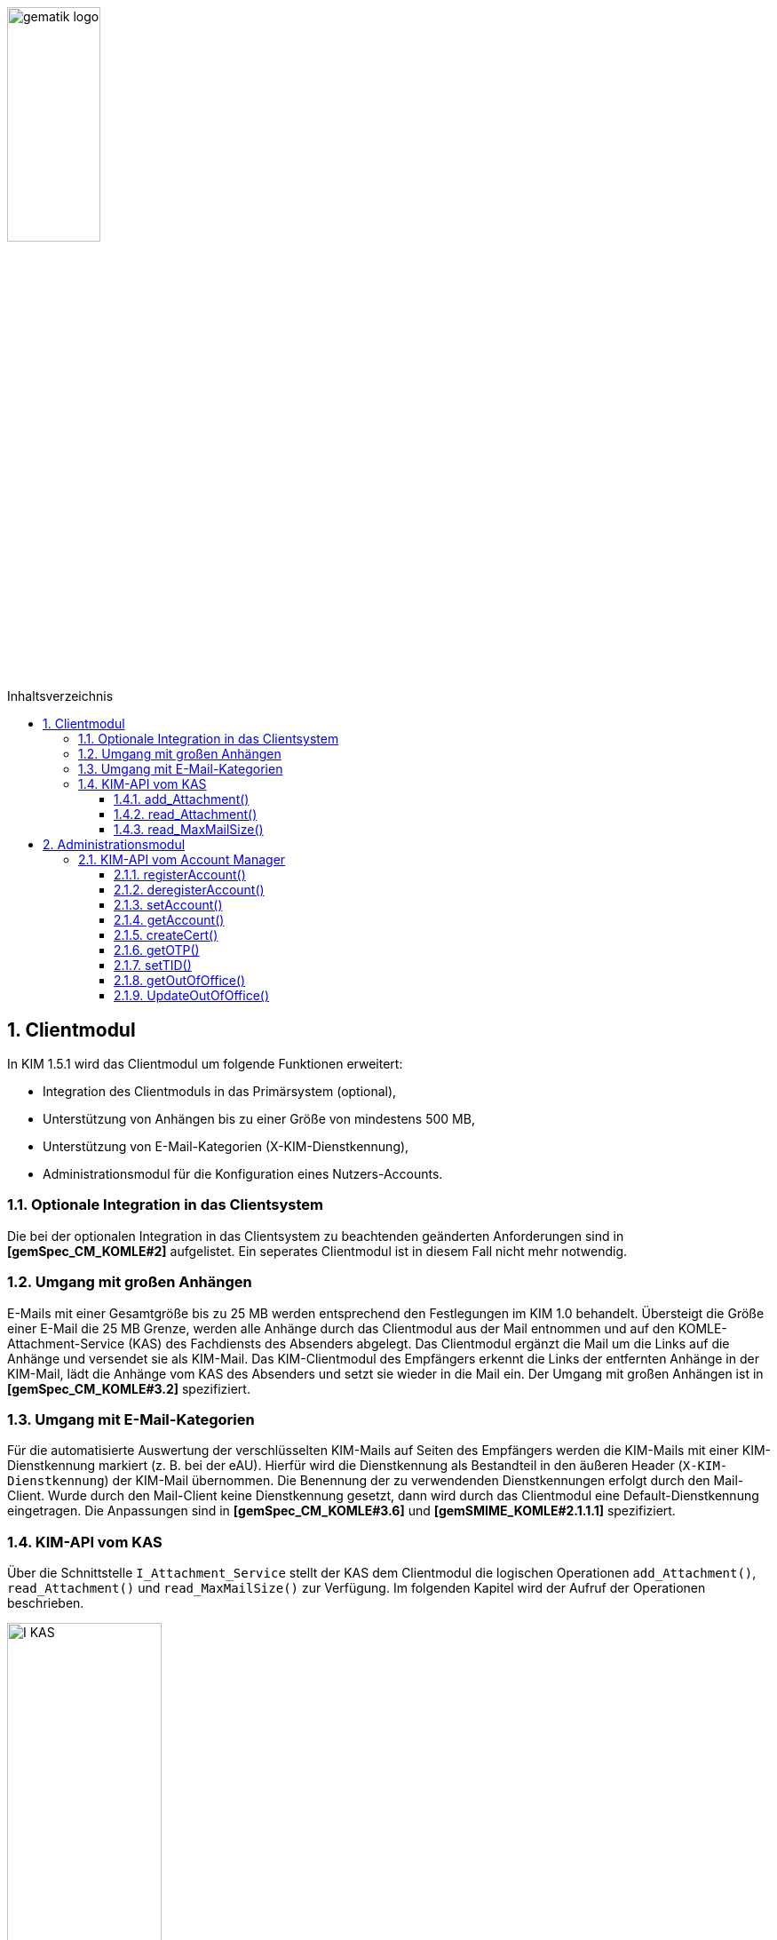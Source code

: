 :imagesdir: ../images
:toc: macro
:toclevels: 3
:toc-title: Inhaltsverzeichnis
:numbered:

image:gematik_logo.jpg[width=35%]

toc::[]


== Clientmodul

In KIM 1.5.1 wird das Clientmodul um folgende Funktionen erweitert: 

* Integration des Clientmoduls in das Primärsystem (optional),
* Unterstützung von Anhängen bis zu einer Größe von mindestens 500 MB,
* Unterstützung von E-Mail-Kategorien (X-KIM-Dienstkennung),
* Administrationsmodul für die Konfiguration eines Nutzers-Accounts. 

=== Optionale Integration in das Clientsystem

Die bei der optionalen Integration in das Clientsystem zu beachtenden geänderten Anforderungen sind in *[gemSpec_CM_KOMLE#2]* aufgelistet. Ein seperates Clientmodul ist in diesem Fall nicht mehr notwendig.

=== Umgang mit großen Anhängen

E-Mails mit einer Gesamtgröße bis zu 25 MB werden entsprechend den Festlegungen im KIM 1.0 behandelt. Übersteigt die Größe einer E-Mail die 25 MB Grenze, werden alle Anhänge durch das Clientmodul aus der Mail entnommen und auf den KOMLE-Attachment-Service (KAS) des Fachdiensts des Absenders abgelegt. Das Clientmodul ergänzt die Mail um die Links auf die Anhänge und versendet sie als KIM-Mail. Das KIM-Clientmodul des Empfängers erkennt die Links der entfernten Anhänge in der KIM-Mail, lädt die Anhänge vom KAS des Absenders und setzt sie wieder in die Mail ein. Der Umgang mit großen Anhängen ist in *[gemSpec_CM_KOMLE#3.2]* spezifiziert.


=== Umgang mit E-Mail-Kategorien

Für die automatisierte Auswertung der verschlüsselten KIM-Mails auf Seiten des Empfängers werden die KIM-Mails mit einer KIM-Dienstkennung markiert (z. B. bei der eAU). Hierfür wird die Dienstkennung als Bestandteil in den äußeren Header (`X-KIM-Dienstkennung`) der KIM-Mail übernommen. Die Benennung der zu verwendenden Dienstkennungen erfolgt durch den Mail-Client. Wurde durch den Mail-Client keine Dienstkennung gesetzt, dann wird durch das Clientmodul eine Default-Dienstkennung eingetragen. Die Anpassungen sind in *[gemSpec_CM_KOMLE#3.6]* und *[gemSMIME_KOMLE#2.1.1.1]* spezifiziert.


=== KIM-API vom KAS 

Über die Schnittstelle `I_Attachment_Service` stellt der KAS dem Clientmodul die logischen Operationen `add_Attachment()`, `read_Attachment()` und `read_MaxMailSize()` zur Verfügung. Im folgenden Kapitel wird der Aufruf der Operationen beschrieben. 

image:I_KAS.png[width=45%] 

==== add_Attachment() +
Mit Hilfe der Opertion `add_Attachment()` wird ein verschlüsselter Anhang unter einem neu erzeugten Freigabe-Link auf dem KAS abgelegt.

*Beispielanfrage*
[cols="h,a"] 
|===
|URI        |https://kas.hersteller.kim.telematik/v2.0/attachment/
|Method     |POST
|Header |
[source, ruby]
----
 Authorization: "Basic Z2VtYXRpazpraW0="
 HTTP-Version: "HTTP/1.1"
 Content-Type: "application/octect-stream"
----
|Body    |
[source, ruby]
----
<Anhang>
----
|===

*Beispielantwort*
[source, ruby]
-----------------
Code: 201
Body:
{
  "Shared-Link":"https://kas.hersteller.kim.telematik/v2.0/attachment/b2deea19-c37f-4ef0-a95f-d4e8b5817824"
}

-----------------

*HTTP-Status Codes:* 
|===
|Status |Bedeutung

|201 | Created +
[small]#Der Anhang wurde erfolgreich unter dem angegebenen Freigabelink hinzugefügt.#
|400  | Bad Request  +
[small]#Fehler in den Eingangsdaten, Beschreibung des Fehlers erfolgt in dem Fehlertext#
|401 | Unauthorized +
[small]#Authentifizierung fehlgeschlagen.#
|413 |Payload Too Large +
[small]#Die maximal zulässige Dokumentengröße wurde überschritten.#
|500 
|Internal Server Error 
|===


*Beispielabfrage:*
[source, bash]
-----------------
curl -X POST "https://kas.hrst1.kim.telematik/v2.0/attachment/" -H  "accept: application/json" -H  "Content-Type: application/octect-stream" -d "{binary-file}"
-----------------


==== read_Attachment() 
Die Opertion `read_Attachment()` gibt den unter einem Freigabelink verschlüsselten Anhang zurück.

*Beispielanfrage*
[cols="h,a"] 
|===
|URI        |https://kas.hersteller.kim.telematik/v2.0/attachment/{attachmentId} +
[normal]#`attachmentId` - Freigabelink, unter dem der Anhang gespeichert wurde#
|Method     |GET
|Header |
[source, ruby]
----
 HTTP-Version: "HTTP/1.1"
----
|Body    |
[source, ruby]
----
<>
----
|===

*Beispielantwort*
[source, ruby]
-----------------
Code: 200
Body: <Anhang>
-----------------

*HTTP-Status Codes:*

|===
|Status |Bedeutung

|200 | OK +
[small]#Anhang wurde erfolgreich heruntergeladen.#
|404 | Not Found +
[small]#Anhang unter dem angegebenen Link nicht gefunden.#
|500 
|Internal Server Error
|===


*Beispielabfrage:*
[source, bash]
-----------------
curl -X GET "https://kas.hersteller.kim.telematik/v2.0/attachment/b2deea19-c37f-4ef0-a95f-d4e8b5817824" -H "accept: application/octect-stream"
----------------- 

==== read_MaxMailSize() 
Die Operation `read_MaxMailSize()` gibt die maximal mögliche Größe einer KIM-E-Mail inklusive aller Anhänge (Base64-kodiert), die der KAS akzeptiert,  zurück. Mit diesem Wert prüft das Clientmodul die Einhaltung der maximalen Mailgröße (die vom Fachdienst-Anbieter definiert wird) für zu sendende Mails. Dieser Wert wird auf dem Fachdienst definiert. Eine Abfrage ist deshalb nicht für jede zu sendende Mail erforderlich (empfohlen wird eine tägliche Abfrage).

*Beispielanfrage*
[cols="h,a"] 
|===
|URI        |https://kas.hersteller.kim.telematik/v2.0/MaxMailSize 
|Method     |GET
|Header |
[source, ruby]
----
 HTTP-Version: "HTTP/1.1"
----
|Body    |
[source, ruby]
----
<>
----
|===


*Beispielantwort:*
[source, ruby]
-----------------
Code: 200
Body:
{
  "MaxMailSize": 524288000
}
-----------------


*HTTP-Status Codes:*

|===
|Status |Bedeutung

|200 | OK +
[small]#Maximale Mail-Größe wird in Bytes zurückgegeben.#
|500
|Internal Server Error    
|===


*Beispielabfrage:*
[source, bash]
-----------------
curl -X GET "https://kas.hersteller.kim.telematik/v2.0/MaxMailSize" -H  "accept: application/json"
----------------- 

== Administrationsmodul

=== KIM-API vom Account Manager

Über die Schnittstelle `I_AccountManager_Service` stellt der Account Manager des KIM-Fachdientes dem Administrationsmodul die logischen Operationen `registerAccount()`, `deregisterAccount()`, `setAccount()`, `getAccount()`, `createCert()`, `getOTP()`, `setTID()`, `getOutOfOffice()` und `updateOutOfOffice()` zur Verfügung. Im folgenden Kapitel wird der Aufruf der Operationen beschrieben. 

image:I_AccountManager.png[width=45%] 

==== registerAccount() +
Mittels der Operation `registerAccount()` wird die Registrierung eines KIM-Teilnehmers am KIM-Fachdienst durchgeführt.

*Beispielanfrage*
[cols="h,a"] 
|===
|URI        |https://account-manager.hersteller.kim.telematik/v2.0/account
|Method     |POST
|Header |
[source, ruby]
----
 HTTP-Version: "HTTP/1.1"
 iniPassword: "gematik"
 Authorization: Bearer eyJhbGciOiJIUzI1NiIXVCJ9TJV...r7E20RMHrHDcEfxjoYZgeFONFh7HgQ
----
|Body    |
[source, ruby]
----
{
  "referenceID": "gematik_01",
  "username": "user@example.com",
  "password": "gematik",
  "kimVersion": "1.5"
}
----
[normal]#`referenceID` - Referenz eines KIM-Teilnehmers# +
[normal]#`username` - E-Mail Adresse eines KIM-Teilnehmers# +
[normal]#`password` - Neues Passwort festlegen# +
[normal]#`kimVersion` - Die vom Clientmodul eingesetzte KIM-Version#
|===

*Beispielantwort:*
[source]
-----------------
Code: 201
-----------------

*HTTP-Status Codes:* + 
|===
|Status |Bedeutung

|201 |Created +
[small]#Account erfolgreich registriert.#
|400 | Bad Request +
[small]#Fehler in den Eingangsdaten, Beschreibung des Fehlers erfolgt in dem Fehlertext.#
|401 |Unauthorized +
[small]#Authentifizierung fehlgeschlagen.#
|409 |Conflict + 
[small]#Konflikt mit einem bereits bestehenden Account mit identischer E-Mail-Adresse.#
|420 |Policy Not Fulfilled +
[small]#Username oder Passwort entsprechen nicht den Regeln.#
|422 |Unprocessable Entity +
[small]#Die KIM-Version wird nicht unterstützt bzw. ist unbekannt.#
|500 
|Internal Server Error  
|502
|Bad Gateway - VZD nicht erreichbar bzw. liefert Fehler  
|===

*Beispielabfrage:*
[source, bash]
-----------------
curl -X POST "https://account-manager.hrst1.kim.telematik/v2.0/account" -H  "accept: */*" -H  "iniPassword: start1234" -H  "Content-Type: application/json" -d "{\"referenceID\":\"string\",\"username\":\"user@example.com\",\"password\":\"string\",\"kimVersion\":\"1.5\"}"
----------------- 

==== deregisterAccount()
Mittels der Operation `deregisterAccount()` wird die Deregistrierung eines KIM-Teilnehmers am KIM-Fachdienst durchgeführt.

*Beispielanfrage*
[cols="h,a"] 
|===
|URI        |https://account-manager.hersteller.kim.telematik/v2.0/account/{username} +
[normal]#`username` - Die E-Mail Adresse des KIM-Teilnehmers#
|Method     |DELETE
|Header |
[source, ruby]
----
 HTTP-Version: "HTTP/1.1"
 password: "gematik"
 Authorization: Bearer eyJhbGciOiJIUzI1NiIXVCJ9TJV...r7E20RMHrHDcEfxjoYZgeFONFh7HgQ
----
|Body    |
[source, ruby]
----
<>
----
|===

*Beispielantwort:*
[source, ruby]
-----------------
Code: 204
-----------------

*HTTP-Status Codes:* + 
|===
|Status |Bedeutung

|204 |No Content +
[small]#Account erfolgreich deregistriert.#
|400 |Bad Request +
[small]#Fehler in den Eingangsdaten, Beschreibung des Fehlers erfolgt in dem Fehlertext.#
|401 | Unauthorized +
[small]#Authentifizierung fehlgeschlagen.#
|500
|Internal Server Error  
|502
|Bad Gateway - VZD nicht erreichbar bzw. liefert Fehler  
|===

*Beispielabfrage:*
[source, bash]
-----------------
curl -X DELETE "https://account-manager.hrst1.kim.telematik/v2.0/account/user@example.de" -H  "accept: */*" -H  "password: gematik"
----------------- 

==== setAccount()
Die Operation `setAccount()` ermöglicht die Verwaltung eines Accounts eines KIM-Teilnehmers.

*Beispielanfrage*
[cols="h,a"] 
|===
|URI        |https://account-manager.hersteller.kim.telematik/v2.0/account/{username} +
[normal]#`username` - Die E-Mail Adresse des KIM-Teilnehmers#
|Method     |PUT
|Header |
[source, ruby]
----
 HTTP-Version: "HTTP/1.1"
 password: "gematik"
 Authorization: Bearer eyJhbGciOiJIUzI1NiIXVCJ9TJV...r7E20RMHrHDcEfxjoYZgeFONFh7HgQ
----
|Body    |
[source, ruby]
----
{
  "password": "gematik",
  "kimVersion": "1.5"
}
----
[normal]#`password` - Neues Passwort festlegen# +
[normal]#`kimVersion` - Die vom Clientmodul eingesetzte KIM-Version#
|===

*Beispielantwort:*
[source, ruby]
-----------------
Code: 204
-----------------

*HTTP-Status Codes:* + 
|===
|Status |Bedeutung

|204 | No Content +
[small]#Änderung des Accounts erfolgreich durchgeführt.#
|400 |Bad Request +
[small]#Fehler in den Eingangsdaten, Beschreibung des Fehlers erfolgt in dem Fehlertext.#
|401 | Unauthorized +
[small]#Authentifizierung fehlgeschlagen.#
|404 | Not Found +
[small]#E-Mail Account nicht vorhanden.#
|420 | Policy Not Fulfilled +
[small]#Neues Passwort entspricht nicht den Regeln.#
|422 |Unprocessable Entity +
[small]#Die KIM-Version wird nicht unterstützt bzw. ist unbekannt.#
|500
|Internal Server Error  
|502
|Bad Gateway - VZD nicht erreichbar bzw. liefert Fehler  
|===

*Beispielabfrage:*
[source, bash]
-----------------
curl -X PUT "https://account-manager.hrst1.kim.telematik/v2.0/account/user@example.de" -H  "accept: */*" -H  "password: gematik" -H  "Content-Type: application/json" -d "{\"referenceID\":\"string\",\"username\":\"user@example.com\",\"password\":\"string\",\"kimVersion\":\"1.5\"}"
----------------- 

==== getAccount()
Die Operation `getAccount()` liefert Informationen zum Account eines KIM-Teilnehmers.

*Beispielanfrage*
[cols="h,a"] 
|===
|URI        |https://account-manager.hersteller.kim.telematik/v2.0/account/{username} +
[normal]#`username` - Die E-Mail Adresse des KIM-Teilnehmers#
|Method     |GET
|Header |
[source, ruby]
----
 HTTP-Version: "HTTP/1.1"
 password: "gematik"
 Authorization: Bearer eyJhbGciOiJIUzI1NiIXVCJ9TJV...r7E20RMHrHDcEfxjoYZgeFONFh7HgQ
----
|Body    |
[source, ruby]
----
<>
----
|===

*Beispielantwort:*
[source, ruby]
-----------------
Code: 200
Body:
{  
  "username": "user@example.de",
  "kimVersion": "1.5",
  "regStat": "registered",
  "deregDate": 3
}
-----------------

*HTTP-Status Codes:* + 
|===
|Status |Bedeutung

|200 | OK +
[small]#Anzeige des Accounts.#
|401 | Unauthorized +
[small]#Authentifizierung fehlgeschlagen.#
|404 | Not Found +
[small]#E-Mail Account nicht vorhanden.#
|500
|Internal Server Error  
|502
|Bad Gateway - VZD nicht erreichbar bzw. liefert Fehler  
|===

*Beispielabfrage:*
[source, bash]
-----------------
curl -X GET "https://account-manager.hrst1.kim.telematik/v2.0/account/user@example.de" -H  "accept: application/json" -H  "password: gematik"
----------------- 


==== createCert()
Die Operation `createCert()` erzeugt und liefert ein TLS-Auth Zertifikat in einem PKCS#12 Container.

*Beispielanfrage*
[cols="h,a"] 
|===
|URI        |https://account-manager.hersteller.kim.telematik/v2.0/account/{username}/cert +
[normal]#`username` - Die E-Mail Adresse des KIM-Teilnehmers#
|Method     |POST
|Header |
[source, ruby]
----
 HTTP-Version: "HTTP/1.1"
 password: "gematik"
 Authorization: Bearer eyJhbGciOiJIUzI1NiIXVCJ9TJV...r7E20RMHrHDcEfxjoYZgeFONFh7HgQ
----
|Body    |
[source, ruby]
----
{
  "commonName": "string",
  "certPassword": "string"
}
----
[normal]#`commonName` - FQDN vom Clientmodul# +
[normal]#`certPassword` - Passwort für die PKCS#12-Datei#
|===

*Beispielantwort:*
[source, ruby]
-----------------
Code: 201
Body:
{  
  "file": "string"
}
-----------------

*HTTP-Status Codes:* + 
|===
|Status |Bedeutung

|201 | Created +
[small]#Zertifikat wird zurückgegeben.#
|401 | Unauthorized +
[small]#Authentifizierung fehlgeschlagen.#
|500
|Internal Server Error  
|===

*Beispielabfrage:*
[source, bash]
-----------------
curl -X POST "https://account-manager.hrst1.kim.telematik/v2.0/account/user@example.de/cert" -H  "accept: application/json" -H  "password: gematik" -H  "Content-Type: application/json" -d "{\"commonName\":\"string\",\"certPassword\":\"string\"}"
----------------- 

==== getOTP()
Die Operation `getOTP()` erzeugt und liefert ein One Time Passwort.

*Beispielanfrage*
[cols="h,a"] 
|===
|URI        |https://account-manager.hrst1.kim.telematik/v2.0/account/{username}/OTP +
[normal]#`username` - Die E-Mail Adresse des KIM-Teilnehmers#
|Method     |GET
|Header |
[source, ruby]
----
 HTTP-Version: "HTTP/1.1"
 password: "gematik"
 Authorization: Bearer eyJhbGciOiJIUzI1NiIXVCJ9TJV...r7E20RMHrHDcEfxjoYZgeFONFh7HgQ
----
|Body    |
[source, ruby]
----
<>
|===

*Beispielantwort:*
[source, ruby]
-----------------
Code: 200
Body: 
{
  "OTP": "string"
}
-----------------

*HTTP-Status Codes:* + 
|===
|Status |Bedeutung

|200 | OK +
[small]#OTP erfolgreich erzeugt.#
|401 | Unauthorized +
[small]#Authentifizierung fehlgeschlagen.#
|500
|Internal Server Error  
|===


*Beispielabfrage:*
[source, ruby]
-----------------
curl -X GET "https://account-manager.hrst1.kim.telematik/v2.0/account/user@example.de/OTP" -H  "accept: application/json" -H  "password: gematik"
----------------- 


==== setTID()
Die Operation `setTIP()` entfernt die E-Mail Adresse vom bisherigen VZD Eintrag und trägt diese für den aktuellen VZD Eintrag (der den Authentisierungsdaten dieser Operation setTID entspricht) ein. Die Authentisierung erfolgt mit der neuen Smarcard des Nutzers.

*Beispielanfrage*
[cols="h,a"] 
|===
|URI        |https://account-manager.hrst1.kim.telematik/v2.0/account/{username}/telematikID +
[normal]#`username` - Die E-Mail Adresse des KIM-Teilnehmers#
|Method     |GET
|Header |
[source, ruby]
----
 HTTP-Version: "HTTP/1.1"
 password: "gematik"
 OTP: "ihfashfiwahföiawohf9qwlhi"
 Authorization: Bearer eyJhbGciOiJIUzI1NiIXVCJ9TJV...r7E20RMHrHDcEfxjoYZgeFONFh7HgQ
----
|Body    |
[source, ruby]
----
<>
|===

*Beispielantwort:*
[source, ruby]
-----------------
Code: 204
-----------------

*HTTP-Status Codes:* + 
|===
|Status |Bedeutung

|204 | No Content +
[small]#Änderung der TelematikID erfolgreich.#
|401 | Unauthorized +
[small]#Authentifizierung fehlgeschlagen.#
|404 | Not Found +
[small]#E-Mail Account nicht vorhanden.#
|408 | Request Timeout +
[small]#Gültigkeitsdauer des One Time Passworts ist abgelaufen.#
|500 
|Internal Server Error  
|502
|Bad Gateway - VZD nicht erreichbar bzw. liefert Fehler  
|===

*Beispielabfrage:*
[source, bash]
-----------------
curl -X PUT "https://account-manager.hrst1.kim.telematik/v2.0/account/user@example.de/telematikID" -H  "accept: */*" -H  "password: gematik" -H  "OTP: ihfashfiwahföiawohf9qwlhi"
----------------- 


==== getOutOfOffice()
Die Operation `getOutOfOffice()` liefert Informationen zu eingestellten Abwesendheitsnotizen eines KIM-Teilnehmers.

*Beispielanfrage*
[cols="h,a"] 
|===
|URI        |https://account-manager.hrst1.kim.telematik/v2.0/account/{username}/outofoffice +
[normal]#`username` - Die E-Mail Adresse des KIM-Teilnehmers#
|Method     |GET
|Header |
[source, ruby]
----
 HTTP-Version: "HTTP/1.1"
 password: "gematik"
 Authorization: Bearer eyJhbGciOiJIUzI1NiIXVCJ9TJV...r7E20RMHrHDcEfxjoYZgeFONFh7HgQ
----
|Body    |
[source, ruby]
----
<>
|===

*Beispielantwort:*
[source, ruby]
-----------------
Code: 200
Body:
{
  "startDate": {},
  "endDate": {},
  "message": "string",
  "active": true
}
-----------------

*HTTP-Status Codes:* + 
|===
|Status |Bedeutung

|200 | OK +
[small]#Lesen der Abwesenheitsnotiz erfolgreich.#
|401 | Unauthorized +
[small]#Authentifizierung fehlgeschlagen.#
|404 | Not Found +
[small]#E-Mail Account nicht vorhanden.#
|500
|Internal Server Error  
|===


*Beispielabfrage:*
[source, ruby]
-----------------
curl -X GET "https://account-manager.hrst1.kim.telematik/v2.0/account/user@example.de/outofoffice" -H  "accept: application/json" -H  "password: gematik"
----------------- 


==== UpdateOutOfOffice()
Die Operation `UpdateOutOfOffice()` ermöglicht das Einstellen einer Abwesendheitsnotiz eines KIM-Teilnehmers.

*Beispielanfrage*
[cols="h,a"] 
|===
|URI        |https://account-manager.hrst1.kim.telematik/v2.0/account/{username}/outofoffice +
[normal]#`username` - Die E-Mail Adresse des KIM-Teilnehmers#
|Method     |PUT
|Header |
[source, ruby]
----
 HTTP-Version: "HTTP/1.1"
 password: "gematik"
 Authorization: Bearer eyJhbGciOiJIUzI1NiIXVCJ9TJV...r7E20RMHrHDcEfxjoYZgeFONFh7HgQ
----
|Body    |
[source, ruby]
----
{
  "startDate": {2021-07-28T00:00:00Z},
  "endDate": {2021-08-01T00:00:00Z},
  "message": "Sehr geehrte Damen und Herren...",
  "active": true
}
----
[normal]#`startDate` - Ab diesem Zeitpunkt wird die Abwesendheitsnotiz gesendet# +
[normal]#`endDate` - Bis zu diesem Zeitpunkt wird die Abwesendheitsnotiz gesendet# +
[normal]#`message` - Inhalt der Abwesendheitsnotiz# +
[normal]#`active` - Aktivieren bzw. deaktiviert der Abwesendheitsnotiz# 
|===


*Beispielantwort:*
[source, ruby]
-----------------
Code: 204
-----------------

*HTTP-Status Codes:* + 
|===
|Status |Bedeutung

|204 | No Content +
[small]#Änderung der Abwesenheitsnotiz erfolgreich.#
|400 | Bad Request +
[small]#Fehler in den Eingangsdaten, Beschreibung des Fehlers erfolgt in dem Fehlertext.#
|401 | Unauthorized +
[small]#Authentifizierung fehlgeschlagen.#
|404 | Not Found +
[small]#E-Mail Account nicht vorhanden.#
|500
|Internal Server Error  
|===

*Beispielabfrage:*
[source, ruby]
-----------------
curl -X PUT "https://account-manager.hrst1.kim.telematik/v2.0/account/user@example.de/outofoffice" -H  "accept: */*" -H  "password: gematik" -H  "Content-Type: application/json" -d "{\"startDate\":{},\"endDate\":{},\"message\":\"string\",\"active\":true}"
----------------- 
